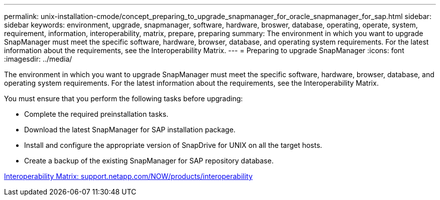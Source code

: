 ---
permalink: unix-installation-cmode/concept_preparing_to_upgrade_snapmanager_for_oracle_snapmanager_for_sap.html
sidebar: sidebar
keywords: environment, upgrade, snapmanager, software, hardware, broswer, database, operating, operate, system, requirement, information, interoperability, matrix, prepare, preparing
summary: The environment in which you want to upgrade SnapManager must meet the specific software, hardware, browser, database, and operating system requirements. For the latest information about the requirements, see the Interoperability Matrix.
---
= Preparing to upgrade SnapManager
:icons: font
:imagesdir: ../media/

[.lead]
The environment in which you want to upgrade SnapManager must meet the specific software, hardware, browser, database, and operating system requirements. For the latest information about the requirements, see the Interoperability Matrix.

You must ensure that you perform the following tasks before upgrading:

* Complete the required preinstallation tasks.
* Download the latest SnapManager for SAP installation package.
* Install and configure the appropriate version of SnapDrive for UNIX on all the target hosts.
* Create a backup of the existing SnapManager for SAP repository database.

http://support.netapp.com/NOW/products/interoperability/[Interoperability Matrix: support.netapp.com/NOW/products/interoperability]
